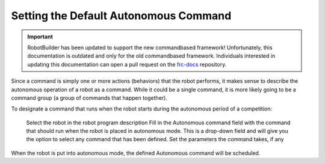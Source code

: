 Setting the Default Autonomous Command
======================================

.. important:: RobotBuilder has been updated to support the new commandbased framework! Unfortunately, this documentation is outdated and only for the old commandbased framework. Individuals interested in updating this documentation can open a pull request on the `frc-docs <https://github.com/wpilibsuite/frc-docs>`__ repository.

Since a command is simply one or more actions (behaviors) that the robot performs, it makes sense to describe the autonomous operation of a robot as a command. While it could be a single command, it is more likely going to be a command group (a group of commands that happen together).

.. image:: images/default-autonomous-command-1.png

To designate a command that runs when the robot starts during the autonomous period of a competition:

    Select the robot in the robot program description
    Fill in the Autonomous command field with the command that should run when the robot is placed in autonomous mode. This is a drop-down field and will give you the option to select any command that has been defined.
    Set the parameters the command takes, if any

When the robot is put into autonomous mode, the defined Autonomous command will be scheduled.
